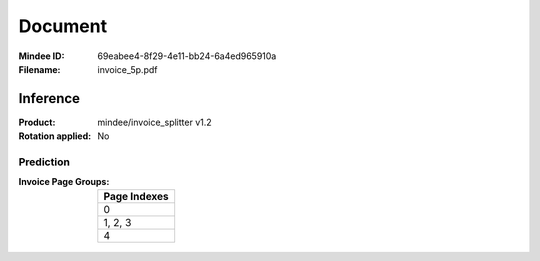 ########
Document
########
:Mindee ID: 69eabee4-8f29-4e11-bb24-6a4ed965910a
:Filename: invoice_5p.pdf

Inference
#########
:Product: mindee/invoice_splitter v1.2
:Rotation applied: No

Prediction
==========
:Invoice Page Groups:
  +--------------------------------------------------------------------------+
  | Page Indexes                                                             |
  +==========================================================================+
  | 0                                                                        |
  +--------------------------------------------------------------------------+
  | 1, 2, 3                                                                  |
  +--------------------------------------------------------------------------+
  | 4                                                                        |
  +--------------------------------------------------------------------------+
